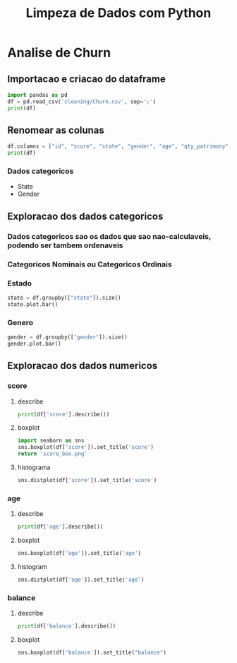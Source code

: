 #+title: Limpeza de Dados com Python
#+startup: inlineimages
#+startup: indent


* Analise de Churn
** Importacao e criacao do dataframe
#+begin_src python :session cleaning :results output
  import pandas as pd
  df = pd.read_csv('cleaning/Churn.csv', sep=';')
  print(df)
#+end_src

#+RESULTS:
#+begin_example
       X0   X1  X2         X3  X4  X4.1        X6  X7  X8  X9         X10  X11
0       1  619  RS   Feminino  42     2         0   1   1   1  10134888.0    1
1       2  608  SC   Feminino  41     1   8380786   1   0   1  11254258.0    0
2       3  502  RS   Feminino  42     8   1596608   3   1   0  11393157.0    1
3       4  699  RS   Feminino  39     1         0   2   0   0   9382663.0    0
4       5  850  SC   Feminino  43     2  12551082   1   1   1    790841.0    0
..    ...  ...  ..        ...  ..   ...       ...  ..  ..  ..         ...  ...
994   996  838  SC  Masculino  43     9  12310588   2   1   0  14576583.0    0
995   997  610  SC  Masculino  29     9         0   3   0   1   8391224.0    0
996   998  811  SC  Masculino  44     3         0   2   0   1   7843973.0    0
997   999  587  SC  Masculino  62     7  12128627   1   0   1    677692.0    0
998  1000  811  PR   Feminino  28     4  16773882   2   1   1    990342.0    0

[999 rows x 12 columns]
#+end_example

** Renomear as colunas
#+begin_src python :session cleaning :results output
  df.columns = ["id", "score", "state", "gender", "age", "qty_patrimony", "balance", "qty_products", "has_credit_card", "is_active", "salary", "churn"]
  print(df)
#+end_src

#+RESULTS:
#+begin_example
       id  score state     gender  age  qty_patrimony   balance  qty_products  has_credit_card  is_active      salary  churn
0       1    619    RS   Feminino   42              2         0             1                1          1  10134888.0      1
1       2    608    SC   Feminino   41              1   8380786             1                0          1  11254258.0      0
2       3    502    RS   Feminino   42              8   1596608             3                1          0  11393157.0      1
3       4    699    RS   Feminino   39              1         0             2                0          0   9382663.0      0
4       5    850    SC   Feminino   43              2  12551082             1                1          1    790841.0      0
..    ...    ...   ...        ...  ...            ...       ...           ...              ...        ...         ...    ...
994   996    838    SC  Masculino   43              9  12310588             2                1          0  14576583.0      0
995   997    610    SC  Masculino   29              9         0             3                0          1   8391224.0      0
996   998    811    SC  Masculino   44              3         0             2                0          1   7843973.0      0
997   999    587    SC  Masculino   62              7  12128627             1                0          1    677692.0      0
998  1000    811    PR   Feminino   28              4  16773882             2                1          1    990342.0      0

[999 rows x 12 columns]
#+end_example
*** Dados categoricos
- State
- Gender
** Exploracao dos dados categoricos
*** Dados categoricos sao os dados que sao nao-calculaveis, podendo ser tambem ordenaveis
*** Categoricos Nominais ou Categoricos Ordinais
*** Estado
#+begin_src python :session cleaning :results graphics file output :file state.png
  state = df.groupby(["state"]).size()
  state.plot.bar()
#+end_src

#+RESULTS:
[[file:state.png]]

*** Genero
#+begin_src python :session cleaning :results graphics file output :file gender.png
  gender = df.groupby(["gender"]).size()
  gender.plot.bar()
#+end_src

#+RESULTS:
[[file:gender.png]]

** Exploracao dos dados numericos
*** score
**** describe
#+begin_src python :session cleaning :results output
  print(df['score'].describe())
#+end_src

#+RESULTS:
**** boxplot
#+begin_src python :session cleaning :results graphics file link :file score_box.png
  import seaborn as sns
  sns.boxplot(df['score']).set_title('score')
  return 'score_box.png'
#+end_src

#+RESULTS:
[[file:score_box.png]]
**** histograma
#+begin_src python :session cleaning :results graphics file output :file score_histogram.png
  sns.distplot(df['score']).set_title('score')
#+end_src

#+RESULTS:
[[file:score_histogram.png]]


*** age
**** describe
#+begin_src python :session cleaning :results output
  print(df['age'].describe())
#+end_src

#+RESULTS:
: count    999.000000
: mean      38.902903
: std       11.401912
: min      -20.000000
: 25%       32.000000
: 50%       37.000000
: 75%       44.000000
: max      140.000000
: Name: age, dtype: float64
**** boxplot
#+begin_src python :session cleaning :results graphics file output :file age_box.png
  sns.boxplot(df['age']).set_title('age')
#+end_src

#+RESULTS:
[[file:age_box.png]]

**** histogram
#+begin_src python :session cleaning :results graphics file output :file age_hist.png
  sns.distplot(df['age']).set_title('age')
#+end_src

#+RESULTS:
[[file:age_hist.png]]

*** balance
**** describe
#+begin_src python :session cleaning :results output
  print(df['balance'].describe())
#+end_src

#+RESULTS:
: count    9.990000e+02
: mean     7.164928e+06
: std      6.311840e+06
: min      0.000000e+00
: 25%      0.000000e+00
: 50%      8.958835e+06
: 75%      1.258684e+07
: max      2.117743e+07
: Name: balance, dtype: float64

**** boxplot
#+begin_src python :session cleaning :results graphics file output :file balance_box.png
  sns.boxplot(df['balance']).set_title("balance")
#+end_src
